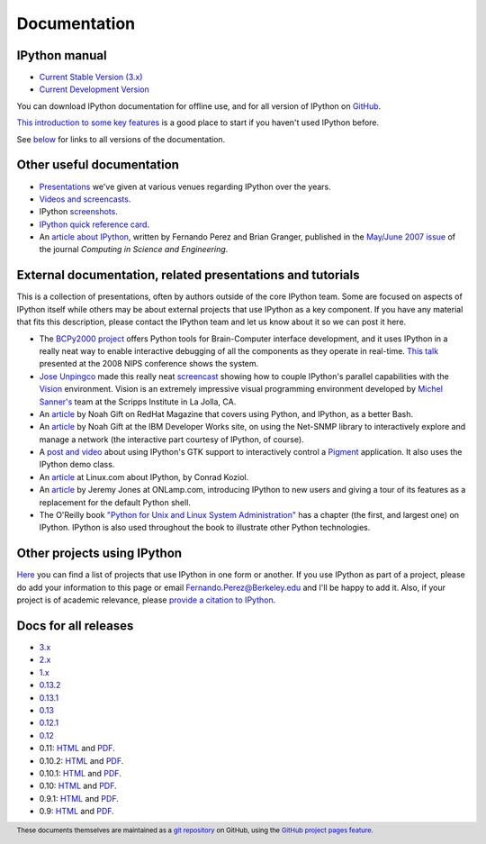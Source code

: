 =============
Documentation
=============

IPython manual
--------------

* `Current Stable Version (3.x) <http://ipython.org/ipython-doc/stable/index.html>`_
* `Current Development Version <http://ipython.org/ipython-doc/dev/index.html>`_

You can download IPython documentation for offline use, and for all version of IPython on
`GitHub <https://github.com/ipython/ipython-doc/tree/gh-pages>`_.

`This introduction to some key features
<http://ipython.org/ipython-doc/stable/interactive/tutorial.html>`_ is a good
place to start if you haven't used IPython before.

See below_ for links to all versions of the documentation.

.. _below: docs_all_releases_


Other useful documentation
--------------------------

* `Presentations <presentation.html>`_ we've
  given at various venues regarding IPython over the years.
* `Videos and screencasts <videos.html>`_.
* IPython `screenshots <screenshots/index.html>`_.
* `IPython quick reference card
  <https://damontallen.github.io/IPython-quick-ref-sheets/>`_.
* An `article about IPython
  <http://fperez.org/papers/ipython07_pe-gr_cise.pdf>`_, written by Fernando
  Perez and Brian Granger, published in the `May/June 2007 issue
  <http://scitation.aip.org/content/aip/journal/cise/9/3>`_ of
  the journal *Computing in Science and Engineering*.

External documentation, related presentations and tutorials
-----------------------------------------------------------

This is a collection of presentations, often by authors outside of the core
IPython team. Some are focused on aspects of IPython itself while others may be
about external projects that use IPython as a key component. If you have any
material that fits this description, please contact the IPython team and let us
know about it so we can post it here.

* The `BCPy2000 project <http://bci2000.org/downloads/BCPy2000/About.html>`_
  offers Python tools for Brain-Computer interface development, and it uses
  IPython in a really neat way to enable interactive debugging of all the
  components as they operate in real-time. `This talk
  <http://videolectures.net/mloss08_hill_bcpy/>`_ presented at the 2008 NIPS
  conference shows the system.
* `Jose Unpingco <https://www.linkedin.com/pub/jose-unpingco/1/16/299>`_ made this really neat
  `screencast <http://showmedo.com/videotutorials/series?name=XCsI4bsup>`_ showing how
  to couple IPython's parallel capabilities with the `Vision
  <http://mgltools.scripps.edu/packages/vision>`_ environment. Vision is an extremely
  impressive visual programming environment developed by `Michel Sanner's
  <http://www.scripps.edu/sanner>`_ team at the Scripps Institute in La Jolla,
  CA.
* An `article
  <http://magazine.redhat.com/2008/02/07/python-for-bash-scripters-a-well-kept-secret/>`__
  by Noah Gift on RedHat Magazine that covers using Python, and IPython, as a
  better Bash.
* An `article
  <https://www.ibm.com/developerworks/aix/library/au-netsnmpnipython>`__ by Noah
  Gift at the IBM Developer Works site, on using the Net-SNMP library to
  interactively explore and manage a network (the interactive part courtesy of
  IPython, of course).
* A `post and video
  <http://blog.boucault.net/post/2007/12/10/IPython-and-Pigment-simplicity>`_
  about using IPython's GTK support to interactively control a `Pigment
  <https://code.fluendo.com/pigment/trac>`_ application. It also uses the
  IPython demo class.
* An `article <http://archive09.linux.com/feature/47635>`__ at Linux.com about
  IPython, by Conrad Koziol.
* An `article <http://www.onlamp.com/pub/a/python/2005/01/27/ipython.html>`__ by
  Jeremy Jones at ONLamp.com, introducing IPython to new users and giving a
  tour of its features as a replacement for the default Python shell.
* The O'Reilly book `"Python for Unix and Linux System Administration"
  <http://shop.oreilly.com/product/9780596515829.do>`_ has a chapter (the first, and
  largest one) on IPython. IPython is also used throughout the book to
  illustrate other Python technologies.

Other projects using IPython
----------------------------

`Here <https://github.com/ipython/ipython/wiki/Projects-using-IPython>`_ you can
find a list of projects that use IPython in one form or another. If you use
IPython as part of a project, please do add your information to this page or
email `Fernando.Perez@Berkeley.edu <mailto:Fernando.Perez@Berkeley.edu>`_ and
I'll be happy to add it.  Also, if your project is of academic relevance,
please `provide a citation to IPython <citing.html>`_.

.. footer:: 

    These documents themselves are maintained as a `git repository
    <https://github.com/ipython/ipython-doc>`_ on GitHub, using the `GitHub
    project pages feature <https://pages.github.com/>`_.

    
.. _docs_all_releases:
    
Docs for all releases
---------------------

* `3.x <http://ipython.org/ipython-doc/3/index.html>`__
* `2.x <http://ipython.org/ipython-doc/2/index.html>`__
* `1.x <http://ipython.org/ipython-doc/1/index.html>`__
* `0.13.2 <http://ipython.org/ipython-doc/rel-0.13.2/index.html>`__
* `0.13.1 <http://ipython.org/ipython-doc/rel-0.13.1/index.html>`__
* `0.13 <http://ipython.org/ipython-doc/rel-0.13/index.html>`__
* `0.12.1 <http://ipython.org/ipython-doc/rel-0.12.1/index.html>`__
* `0.12 <http://ipython.org/ipython-doc/rel-0.12/index.html>`__
* 0.11: `HTML <http://ipython.org/ipython-doc/rel-0.11/index.html>`__ and `PDF <http://ipython.org/ipython-doc/rel-0.11/ipython.pdf>`__.
* 0.10.2: `HTML <http://ipython.org/ipython-doc/rel-0.10.2/html>`__ and `PDF <http://ipython.org/ipython-doc/rel-0.10.2/ipython.pdf>`__.
* 0.10.1: `HTML <http://ipython.org/ipython-doc/rel-0.10.1/html>`__ and `PDF <http://ipython.org/ipython-doc/rel-0.10.1/ipython.pdf>`__.
* 0.10: `HTML <http://ipython.org/ipython-doc/rel-0.10/html>`__ and `PDF <http://ipython.org/ipython-doc/rel-0.10/ipython.pdf>`__.
* 0.9.1: `HTML <http://ipython.org/ipython-doc/rel-0.9.1/html>`__ and `PDF <http://ipython.org/ipython-doc/rel-0.9.1/ipython.pdf>`__.
* 0.9: `HTML <http://ipython.org/ipython-doc/rel-0.9/html>`__ and `PDF <http://ipython.org/ipython-doc/rel-0.9/ipython.pdf>`__.

